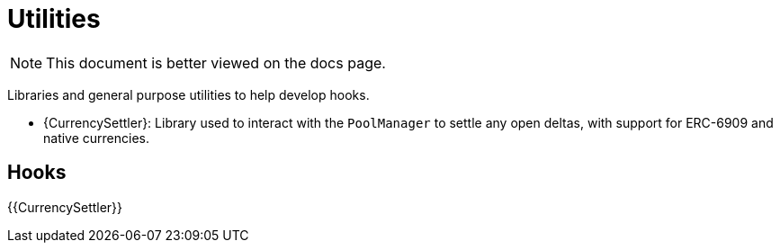 = Utilities

[.readme-notice]
NOTE: This document is better viewed on the docs page.

Libraries and general purpose utilities to help develop hooks.

 * {CurrencySettler}: Library used to interact with the `PoolManager` to settle any open deltas, with support for ERC-6909 and native currencies.

== Hooks

{{CurrencySettler}}
